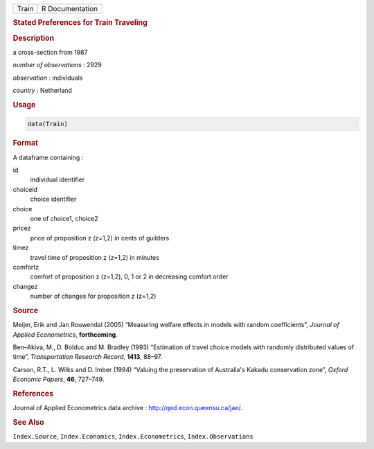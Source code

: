 .. container::

   ===== ===============
   Train R Documentation
   ===== ===============

   .. rubric:: Stated Preferences for Train Traveling
      :name: Train

   .. rubric:: Description
      :name: description

   a cross-section from 1987

   *number of observations* : 2929

   *observation* : individuals

   *country* : Netherland

   .. rubric:: Usage
      :name: usage

   .. code:: R

      data(Train)

   .. rubric:: Format
      :name: format

   A dataframe containing :

   id
      individual identifier

   choiceid
      choice identifier

   choice
      one of choice1, choice2

   pricez
      price of proposition z (z=1,2) in cents of guilders

   timez
      travel time of proposition z (z=1,2) in minutes

   comfortz
      comfort of proposition z (z=1,2), 0, 1 or 2 in decreasing comfort
      order

   changez
      number of changes for proposition z (z=1,2)

   .. rubric:: Source
      :name: source

   Meijer, Erik and Jan Rouwendal (2005) “Measuring welfare effects in
   models with random coefficients”, *Journal of Applied Econometrics*,
   **forthcoming**.

   Ben–Akiva, M., D. Bolduc and M. Bradley (1993) “Estimation of travel
   choice models with randomly distributed values of time”,
   *Transportation Research Record*, **1413**, 88–97.

   Carson, R.T., L. Wilks and D. Imber (1994) “Valuing the preservation
   of Australia's Kakadu conservation zone”, *Oxford Economic Papers*,
   **46**, 727–749.

   .. rubric:: References
      :name: references

   Journal of Applied Econometrics data archive :
   http://qed.econ.queensu.ca/jae/.

   .. rubric:: See Also
      :name: see-also

   ``Index.Source``, ``Index.Economics``, ``Index.Econometrics``,
   ``Index.Observations``
